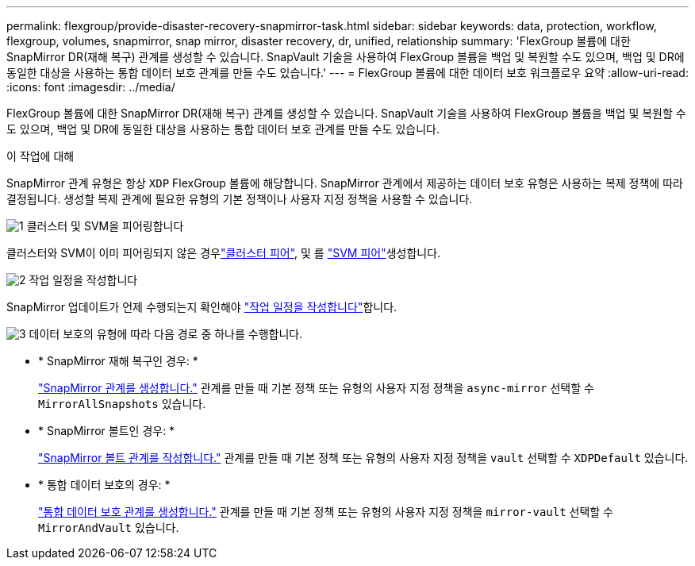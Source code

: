---
permalink: flexgroup/provide-disaster-recovery-snapmirror-task.html 
sidebar: sidebar 
keywords: data, protection, workflow, flexgroup, volumes, snapmirror, snap mirror, disaster recovery, dr, unified, relationship 
summary: 'FlexGroup 볼륨에 대한 SnapMirror DR(재해 복구) 관계를 생성할 수 있습니다. SnapVault 기술을 사용하여 FlexGroup 볼륨을 백업 및 복원할 수도 있으며, 백업 및 DR에 동일한 대상을 사용하는 통합 데이터 보호 관계를 만들 수도 있습니다.' 
---
= FlexGroup 볼륨에 대한 데이터 보호 워크플로우 요약
:allow-uri-read: 
:icons: font
:imagesdir: ../media/


[role="lead"]
FlexGroup 볼륨에 대한 SnapMirror DR(재해 복구) 관계를 생성할 수 있습니다. SnapVault 기술을 사용하여 FlexGroup 볼륨을 백업 및 복원할 수도 있으며, 백업 및 DR에 동일한 대상을 사용하는 통합 데이터 보호 관계를 만들 수도 있습니다.

.이 작업에 대해
SnapMirror 관계 유형은 항상 `XDP` FlexGroup 볼륨에 해당합니다. SnapMirror 관계에서 제공하는 데이터 보호 유형은 사용하는 복제 정책에 따라 결정됩니다. 생성할 복제 관계에 필요한 유형의 기본 정책이나 사용자 지정 정책을 사용할 수 있습니다.

.image:https://raw.githubusercontent.com/NetAppDocs/common/main/media/number-1.png["1"] 클러스터 및 SVM을 피어링합니다
[role="quick-margin-para"]
클러스터와 SVM이 이미 피어링되지 않은 경우link:../peering/create-cluster-relationship-93-later-task.html["클러스터 피어"], 및 를 link:../peering/create-intercluster-svm-peer-relationship-93-later-task.html["SVM 피어"]생성합니다.

.image:https://raw.githubusercontent.com/NetAppDocs/common/main/media/number-2.png["2"] 작업 일정을 작성합니다
[role="quick-margin-para"]
SnapMirror 업데이트가 언제 수행되는지 확인해야 link:../data-protection/create-replication-job-schedule-task.html["작업 일정을 작성합니다"]합니다.

.image:https://raw.githubusercontent.com/NetAppDocs/common/main/media/number-3.png["3"] 데이터 보호의 유형에 따라 다음 경로 중 하나를 수행합니다.
[role="quick-margin-list"]
* * SnapMirror 재해 복구인 경우: *
+
link:create-snapmirror-relationship-task.html["SnapMirror 관계를 생성합니다."] 관계를 만들 때 기본 정책 또는 유형의 사용자 지정 정책을 `async-mirror` 선택할 수 `MirrorAllSnapshots` 있습니다.

* * SnapMirror 볼트인 경우: *
+
link:create-snapvault-relationship-task.html["SnapMirror 볼트 관계를 작성합니다."] 관계를 만들 때 기본 정책 또는 유형의 사용자 지정 정책을 `vault` 선택할 수 `XDPDefault` 있습니다.

* * 통합 데이터 보호의 경우: *
+
link:create-unified-data-protection-relationship-task.html["통합 데이터 보호 관계를 생성합니다."] 관계를 만들 때 기본 정책 또는 유형의 사용자 지정 정책을 `mirror-vault` 선택할 수 `MirrorAndVault` 있습니다.


